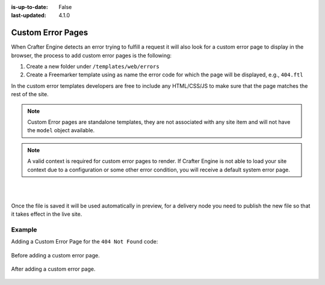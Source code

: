 :is-up-to-date: False
:last-updated: 4.1.0


.. _custom-error-pages:

==================
Custom Error Pages
==================

.. TODO: Elaborate this article with more detail, and explain additional error pages like 403, etc. and explain default behavior and templates.

When Crafter Engine detects an error trying to fulfill a request it will also look for a custom
error page to display in the browser, the process to add custom error pages is the following:

1. Create a new folder under ``/templates/web/errors``
2. Create a Freemarker template using as name the error code for which the page will be displayed, e.g., ``404.ftl``

In the custom error templates developers are free to include any HTML/CSS/JS to make sure that the page matches
the rest of the site.

.. note::
   Custom Error pages are standalone templates, they are not associated with any site item and will not have
   the ``model`` object available.

.. note::
   A valid context is required for custom error pages to render.  If Crafter Engine is not able to load your
   site context due to a configuration or some other error condition, you will receive a default system error page.

|
|

Once the file is saved it will be used automatically in preview, for a delivery node you need to publish
the new file so that it takes effect in the live site.

Example
^^^^^^^

Adding a Custom Error Page for the ``404 Not Found`` code:

.. figure:: /_static/images/error-page-default.webp
        :alt: Default Error Page
        :align: center

        Before adding a custom error page.

.. figure:: /_static/images/error-page-custom.webp
        :alt: Custom Error Page
        :align: center

        After adding a custom error page.